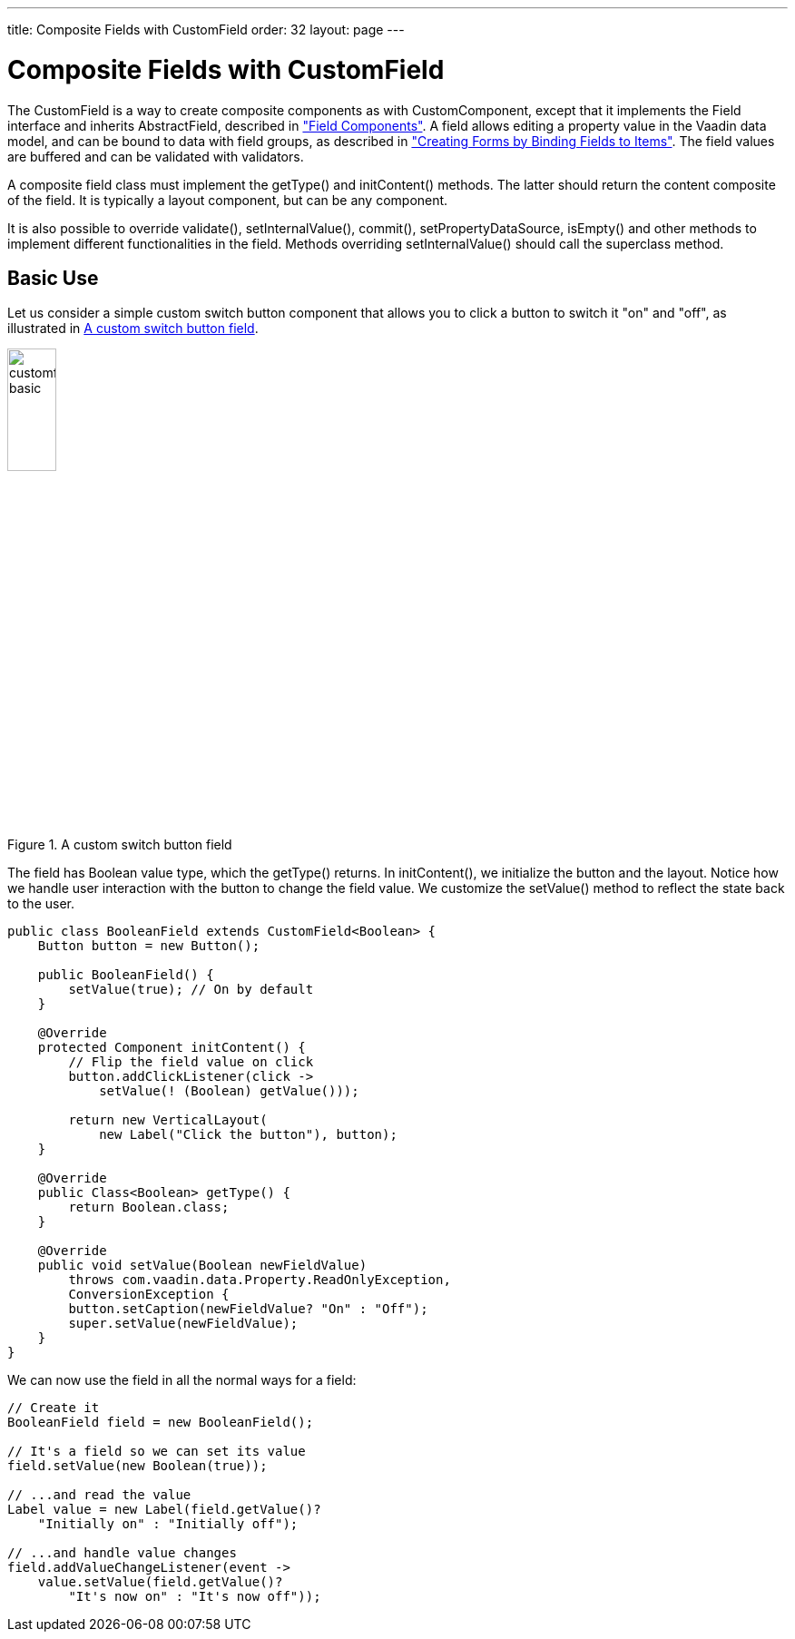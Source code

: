 ---
title: Composite Fields with CustomField
order: 32
layout: page
---

[[components.customfield]]
= Composite Fields with [classname]#CustomField#

The [classname]#CustomField# is a way to create composite components as with [classname]#CustomComponent#, except that it implements the [interfacename]#Field# interface and inherits [classname]#AbstractField#, described in <<dummy/../../../framework/components/components-fields#components.fields,"Field Components">>.
A field allows editing a property value in the Vaadin data model, and can be bound to data with field groups, as described in <<dummy/../../../framework/datamodel/datamodel-itembinding#datamodel.itembinding, "Creating Forms by Binding Fields to Items">>.
The field values are buffered and can be validated with validators.

A composite field class must implement the [methodname]#getType()# and [methodname]#initContent()# methods.
The latter should return the content composite of the field.
It is typically a layout component, but can be any component.

It is also possible to override [methodname]#validate()#,
[methodname]#setInternalValue()#, [methodname]#commit()#,
[methodname]#setPropertyDataSource#, [methodname]#isEmpty()# and other methods
to implement different functionalities in the field. Methods overriding
[methodname]#setInternalValue()# should call the superclass method.

[[components.customfield.basic]]
== Basic Use

Let us consider a simple custom switch button component that allows you to click a button to switch it "on" and "off", as illustrated in <<figure.components.customfield.basic>>.

[[figure.components.customfield.basic]]
.A custom switch button field
image::img/customfield-basic.png[width=25%, scaledwidth=40%]

The field has [classname]#Boolean# value type, which the [methodname]#getType()# returns.
In [methodname]#initContent()#, we initialize the button and the layout.
Notice how we handle user interaction with the button to change the field value.
We customize the [methodname]#setValue()# method to reflect the state back to the user.

[source, Java]
----
public class BooleanField extends CustomField<Boolean> {
    Button button = new Button();

    public BooleanField() {
        setValue(true); // On by default
    }

    @Override
    protected Component initContent() {
        // Flip the field value on click
        button.addClickListener(click ->
            setValue(! (Boolean) getValue()));

        return new VerticalLayout(
            new Label("Click the button"), button);
    }

    @Override
    public Class<Boolean> getType() {
        return Boolean.class;
    }

    @Override
    public void setValue(Boolean newFieldValue)
        throws com.vaadin.data.Property.ReadOnlyException,
        ConversionException {
        button.setCaption(newFieldValue? "On" : "Off");
        super.setValue(newFieldValue);
    }
}
----

We can now use the field in all the normal ways for a field:

[source, Java]
----
// Create it
BooleanField field = new BooleanField();

// It's a field so we can set its value
field.setValue(new Boolean(true));

// ...and read the value
Label value = new Label(field.getValue()?
    "Initially on" : "Initially off");

// ...and handle value changes
field.addValueChangeListener(event ->
    value.setValue(field.getValue()?
        "It's now on" : "It's now off"));
----

